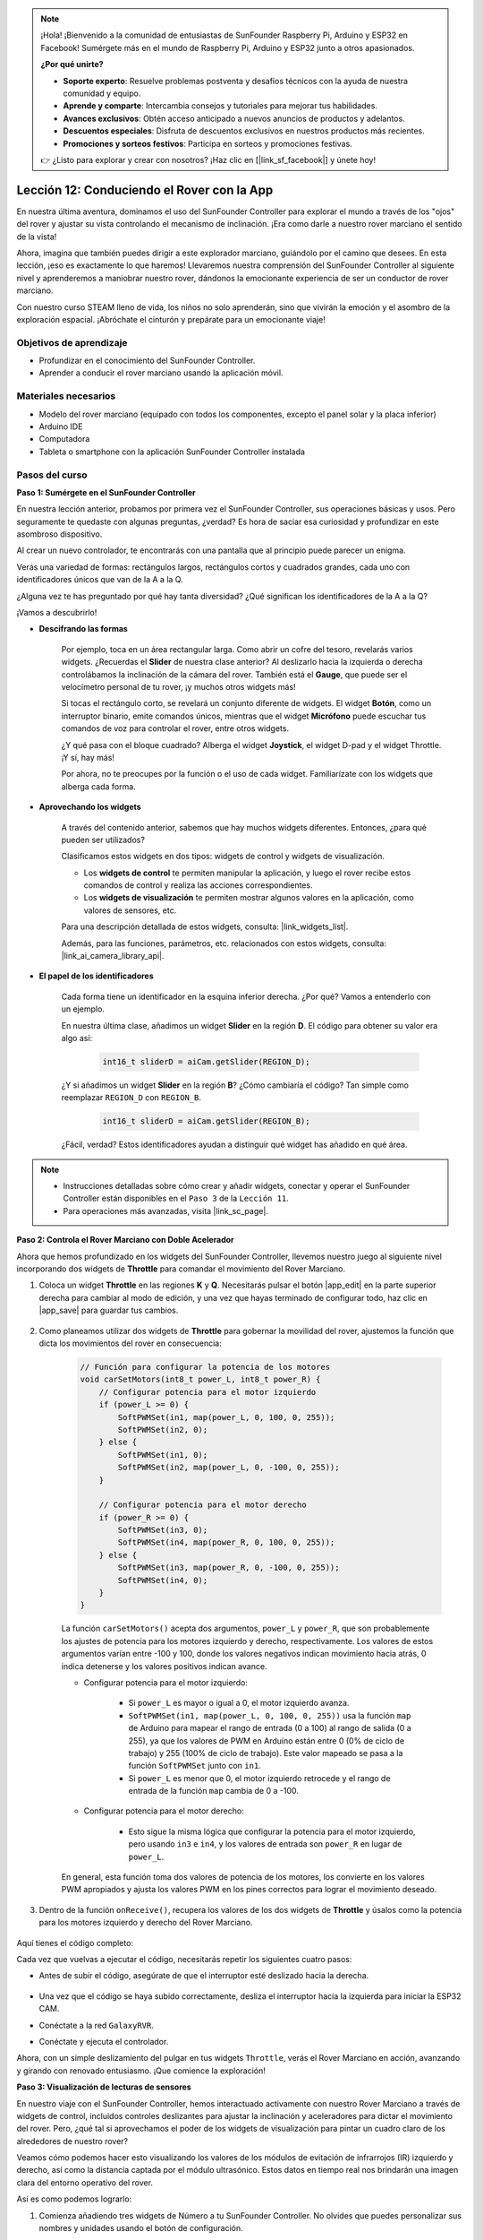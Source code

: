 .. note::

    ¡Hola! ¡Bienvenido a la comunidad de entusiastas de SunFounder Raspberry Pi, Arduino y ESP32 en Facebook! Sumérgete más en el mundo de Raspberry Pi, Arduino y ESP32 junto a otros apasionados.

    **¿Por qué unirte?**

    - **Soporte experto**: Resuelve problemas postventa y desafíos técnicos con la ayuda de nuestra comunidad y equipo.
    - **Aprende y comparte**: Intercambia consejos y tutoriales para mejorar tus habilidades.
    - **Avances exclusivos**: Obtén acceso anticipado a nuevos anuncios de productos y adelantos.
    - **Descuentos especiales**: Disfruta de descuentos exclusivos en nuestros productos más recientes.
    - **Promociones y sorteos festivos**: Participa en sorteos y promociones festivas.

    👉 ¿Listo para explorar y crear con nosotros? ¡Haz clic en [|link_sf_facebook|] y únete hoy!


Lección 12: Conduciendo el Rover con la App
===============================================

En nuestra última aventura, dominamos el uso del SunFounder Controller para explorar el mundo a través de los "ojos" del rover y ajustar su vista controlando el mecanismo de inclinación. ¡Era como darle a nuestro rover marciano el sentido de la vista!

Ahora, imagina que también puedes dirigir a este explorador marciano, guiándolo por el camino que desees. En esta lección, ¡eso es exactamente lo que haremos! Llevaremos nuestra comprensión del SunFounder Controller al siguiente nivel y aprenderemos a maniobrar nuestro rover, dándonos la emocionante experiencia de ser un conductor de rover marciano.

Con nuestro curso STEAM lleno de vida, los niños no solo aprenderán, sino que vivirán la emoción y el asombro de la exploración espacial. ¡Abróchate el cinturón y prepárate para un emocionante viaje!

.. raw:: html

    <video width="600" loop autoplay muted>
        <source src="_static/video/camera_app.mp4" type="video/mp4">
        Your browser does not support the video tag.
    </video>

Objetivos de aprendizaje
--------------------------

* Profundizar en el conocimiento del SunFounder Controller.
* Aprender a conducir el rover marciano usando la aplicación móvil.


Materiales necesarios
-------------------------

* Modelo del rover marciano (equipado con todos los componentes, excepto el panel solar y la placa inferior)
* Arduino IDE
* Computadora
* Tableta o smartphone con la aplicación SunFounder Controller instalada

Pasos del curso
--------------------

**Paso 1: Sumérgete en el SunFounder Controller**

En nuestra lección anterior, probamos por primera vez el SunFounder Controller, sus operaciones básicas y usos. Pero seguramente te quedaste con algunas preguntas, ¿verdad? Es hora de saciar esa curiosidad y profundizar en este asombroso dispositivo.

Al crear un nuevo controlador, te encontrarás con una pantalla que al principio puede parecer un enigma.

.. image:: img/app/app_blank.png

Verás una variedad de formas: rectángulos largos, rectángulos cortos y cuadrados grandes, cada uno con identificadores únicos que van de la A a la Q.

¿Alguna vez te has preguntado por qué hay tanta diversidad? ¿Qué significan los identificadores de la A a la Q?

¡Vamos a descubrirlo!

* **Descifrando las formas**

    Por ejemplo, toca en un área rectangular larga. Como abrir un cofre del tesoro, revelarás varios widgets. ¿Recuerdas el **Slider** de nuestra clase anterior? Al deslizarlo hacia la izquierda o derecha controlábamos la inclinación de la cámara del rover. También está el **Gauge**, que puede ser el velocímetro personal de tu rover, ¡y muchos otros widgets más!

    .. image:: img/app/app_long.png

    Si tocas el rectángulo corto, se revelará un conjunto diferente de widgets. El widget **Botón**, como un interruptor binario, emite comandos únicos, mientras que el widget **Micrófono** puede escuchar tus comandos de voz para controlar el rover, entre otros widgets.

    .. image:: img/app/app_short.png

    ¿Y qué pasa con el bloque cuadrado? Alberga el widget **Joystick**, el widget D-pad y el widget Throttle. ¡Y sí, hay más!

    .. image:: img/app/app_square.png

    Por ahora, no te preocupes por la función o el uso de cada widget. Familiarízate con los widgets que alberga cada forma.

* **Aprovechando los widgets**

    A través del contenido anterior, sabemos que hay muchos widgets diferentes. Entonces, ¿para qué pueden ser utilizados?

    Clasificamos estos widgets en dos tipos: widgets de control y widgets de visualización.

    * Los **widgets de control** te permiten manipular la aplicación, y luego el rover recibe estos comandos de control y realiza las acciones correspondientes.
    * Los **widgets de visualización** te permiten mostrar algunos valores en la aplicación, como valores de sensores, etc.

    Para una descripción detallada de estos widgets, consulta: |link_widgets_list|.

    Además, para las funciones, parámetros, etc. relacionados con estos widgets, consulta: |link_ai_camera_library_api|.

* **El papel de los identificadores**

    Cada forma tiene un identificador en la esquina inferior derecha. ¿Por qué? Vamos a entenderlo con un ejemplo.

    En nuestra última clase, añadimos un widget **Slider** en la región **D**. El código para obtener su valor era algo así:

        .. code-block:: arduino

            int16_t sliderD = aiCam.getSlider(REGION_D);
        
    ¿Y si añadimos un widget **Slider** en la región **B**? ¿Cómo cambiaría el código? Tan simple como reemplazar ``REGION_D`` con ``REGION_B``.

        .. code-block:: arduino

            int16_t sliderD = aiCam.getSlider(REGION_B);

    ¿Fácil, verdad? Estos identificadores ayudan a distinguir qué widget has añadido en qué área.


.. note::
    * Instrucciones detalladas sobre cómo crear y añadir widgets, conectar y operar el SunFounder Controller están disponibles en el ``Paso 3`` de la ``Lección 11``.
    * Para operaciones más avanzadas, visita |link_sc_page|.

**Paso 2: Controla el Rover Marciano con Doble Acelerador**

Ahora que hemos profundizado en los widgets del SunFounder Controller, llevemos nuestro juego al siguiente nivel incorporando dos widgets de **Throttle** para comandar el movimiento del Rover Marciano.

#. Coloca un widget **Throttle** en las regiones **K** y **Q**. Necesitarás pulsar el botón |app_edit| en la parte superior derecha para cambiar al modo de edición, y una vez que hayas terminado de configurar todo, haz clic en |app_save| para guardar tus cambios.

    .. image:: img/app/app_throttle.png

#. Como planeamos utilizar dos widgets de **Throttle** para gobernar la movilidad del rover, ajustemos la función que dicta los movimientos del rover en consecuencia:

    .. code-block:: arduino

        // Función para configurar la potencia de los motores
        void carSetMotors(int8_t power_L, int8_t power_R) {
            // Configurar potencia para el motor izquierdo
            if (power_L >= 0) {
                SoftPWMSet(in1, map(power_L, 0, 100, 0, 255));
                SoftPWMSet(in2, 0);
            } else {
                SoftPWMSet(in1, 0);
                SoftPWMSet(in2, map(power_L, 0, -100, 0, 255));
            }

            // Configurar potencia para el motor derecho
            if (power_R >= 0) {
                SoftPWMSet(in3, 0);
                SoftPWMSet(in4, map(power_R, 0, 100, 0, 255));
            } else {
                SoftPWMSet(in3, map(power_R, 0, -100, 0, 255));
                SoftPWMSet(in4, 0);
            }
        }

    La función ``carSetMotors()`` acepta dos argumentos, ``power_L`` y ``power_R``, que son probablemente los ajustes de potencia para los motores izquierdo y derecho, respectivamente. Los valores de estos argumentos varían entre -100 y 100, donde los valores negativos indican movimiento hacia atrás, 0 indica detenerse y los valores positivos indican avance.

    * Configurar potencia para el motor izquierdo:

        * Si ``power_L`` es mayor o igual a 0, el motor izquierdo avanza.

        * ``SoftPWMSet(in1, map(power_L, 0, 100, 0, 255))`` usa la función ``map`` de Arduino para mapear el rango de entrada (0 a 100) al rango de salida (0 a 255), ya que los valores de PWM en Arduino están entre 0 (0% de ciclo de trabajo) y 255 (100% de ciclo de trabajo). Este valor mapeado se pasa a la función ``SoftPWMSet`` junto con ``in1``.

        * Si ``power_L`` es menor que 0, el motor izquierdo retrocede y el rango de entrada de la función ``map`` cambia de 0 a -100.

    * Configurar potencia para el motor derecho:

        * Esto sigue la misma lógica que configurar la potencia para el motor izquierdo, pero usando ``in3`` e ``in4``, y los valores de entrada son ``power_R`` en lugar de ``power_L``.

    En general, esta función toma dos valores de potencia de los motores, los convierte en los valores PWM apropiados y ajusta los valores PWM en los pines correctos para lograr el movimiento deseado.

#. Dentro de la función ``onReceive()``, recupera los valores de los dos widgets de **Throttle** y úsalos como la potencia para los motores izquierdo y derecho del Rover Marciano.

    .. code-block:: arduino
        :emphasize-lines: 9,10,13

        void onReceive() {
            // Obtener el valor del control deslizante en la región D
            int16_t sliderD = aiCam.getSlider(REGION_D);

            // Mover el servo al ángulo indicado por el control deslizante
            myServo.write(int(sliderD));

            // Obtener los valores del acelerador para la izquierda y la derecha
            int throttle_L = aiCam.getThrottle(REGION_K);
            int throttle_R = aiCam.getThrottle(REGION_Q);

            // Configurar la potencia para los motores
            carSetMotors(throttle_L, throttle_R);
        }

Aquí tienes el código completo:

.. raw:: html

    <iframe src=https://create.arduino.cc/editor/sunfounder01/c70d2598-a1f9-465a-83bb-4ebd38eb74fa/preview?embed style="height:510px;width:100%;margin:10px 0" frameborder=0></iframe>

Cada vez que vuelvas a ejecutar el código, necesitarás repetir los siguientes cuatro pasos:

* Antes de subir el código, asegúrate de que el interruptor esté deslizado hacia la derecha.

    .. image:: img/camera_upload.png

* Una vez que el código se haya subido correctamente, desliza el interruptor hacia la izquierda para iniciar la ESP32 CAM.
* Conéctate a la red ``GalaxyRVR``.
* Conéctate y ejecuta el controlador.

Ahora, con un simple deslizamiento del pulgar en tus widgets ``Throttle``, verás el Rover Marciano en acción, avanzando y girando con renovado entusiasmo. ¡Que comience la exploración!

**Paso 3: Visualización de lecturas de sensores**

En nuestro viaje con el SunFounder Controller, hemos interactuado activamente con nuestro Rover Marciano a través de widgets de control, incluidos controles deslizantes para ajustar la inclinación y aceleradores para dictar el movimiento del rover. Pero, ¿qué tal si aprovechamos el poder de los widgets de visualización para pintar un cuadro claro de los alrededores de nuestro rover?

Veamos cómo podemos hacer esto visualizando los valores de los módulos de evitación de infrarrojos (IR) izquierdo y derecho, así como la distancia captada por el módulo ultrasónico. Estos datos en tiempo real nos brindarán una imagen clara del entorno operativo del rover.

Así es como podemos lograrlo:

#. Comienza añadiendo tres widgets de Número a tu SunFounder Controller. No olvides que puedes personalizar sus nombres y unidades usando el botón de configuración.

    .. image:: img/app/app_show.png

#. A continuación, profundicemos en el código. Comienza trayendo fragmentos de código de los módulos de evitación IR y el módulo ultrasónico de nuestras lecciones anteriores.

    .. code-block:: arduino

        ...
        // Definir el pin para el módulo ultrasónico
        #define ULTRASONIC_PIN 10

        // Definir los pines para los módulos IR
        #define IR_RIGHT 7
        #define IR_LEFT 8

        void setup() {
            ...

            // Configurar los pines del módulo IR como entradas
            pinMode(IR_RIGHT, INPUT);
            pinMode(IR_LEFT, INPUT);
        }


        float readSensorData() {
            // Se requiere un retraso de 4 ms, de lo contrario la lectura puede ser 0
            delay(4);

            //Configurar en OUTPUT para enviar la señal
            pinMode(ULTRASONIC_PIN, OUTPUT);

            ...
        }


#. En la función ``onReceive()``, extrae los valores de los módulos de evitación y del sensor ultrasónico. Luego, actualiza estos valores en el diccionario ``sendDoc[]``. Las claves ``N``, ``P`` y ``O`` corresponden a los códigos de las regiones de los tres widgets de Número que has añadido.

    .. code-block:: arduino

        // Función que se ejecuta al recibir datos del Controller
        void onReceive() {

            ...

            // Leer valores de los sensores IR
            int leftValue = digitalRead(IR_LEFT);
            int rightValue = digitalRead(IR_RIGHT);
            aiCam.sendDoc["N"] = leftValue;
            aiCam.sendDoc["P"] = rightValue;
            
            // ultrasónico
            float distance = readSensorData();
            aiCam.sendDoc["O"] = distance;
        }

Aquí tienes el código completo:

.. raw:: html

    <iframe src=https://create.arduino.cc/editor/sunfounder01/6c867007-a0e8-4f85-980d-ec1cd1a70969/preview?embed style="height:510px;width:100%;margin:10px 0" frameborder=0></iframe>

Una vez que el código se haya subido correctamente, pon en marcha tu SunFounder Controller. Serás recibido con los valores en tiempo real de los módulos de evitación y la distancia detectada por el sensor ultrasónico, lo que te proporcionará una visión clara del entorno inmediato del rover.

.. image:: img/app/app_show_ir_ultrasonic.png

Con este paso completado, has navegado con éxito por el mundo de los widgets de visualización. Siéntete libre de experimentar con diferentes widgets para mostrar la información que te parezca más interesante. ¡Feliz exploración!

**Paso 4: Reflexión y Conclusión**

En esta lección, hemos profundizado en el conocimiento del SunFounder Controller, comprendiendo cómo podemos utilizar sus widgets para no solo dirigir nuestro Rover Marciano, sino también monitorear sus datos ambientales en tiempo real.

Ahora, te planteamos un desafío:

¿Qué tal si añades algunos widgets de Interruptor a tu SunFounder Controller? Con estos interruptores activados, el Rover Marciano podría cambiar entre los modos de evitación y seguimiento. O, ¿por qué no usar los interruptores para controlar la tira de luces, encendiéndola o apagándola, o incluso cambiando su color?

¿Te sientes con confianza para aceptar este reto?

¡Estamos ansiosos por verte superar este desafío!
